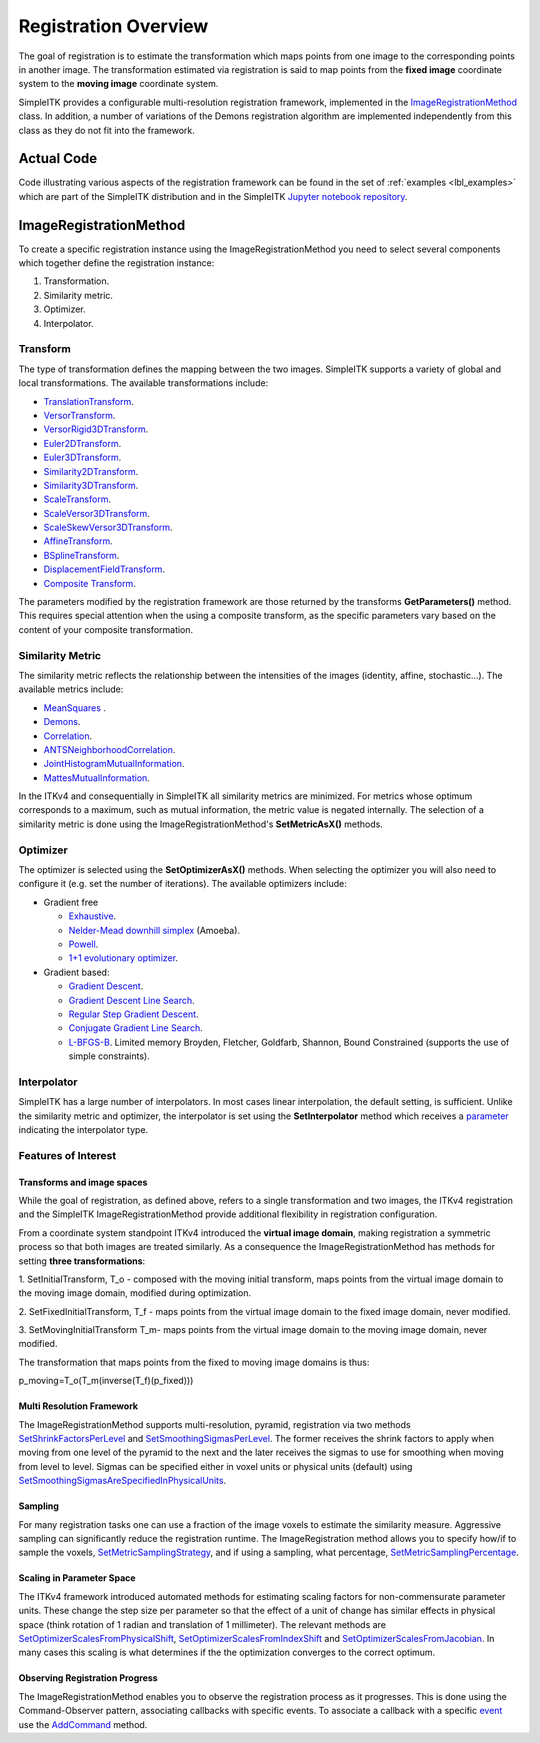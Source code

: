 .. _lbl_registration_overview:

Registration Overview
---------------------

The goal of registration is to estimate the transformation which maps points
from one image to the corresponding points in another image. The
transformation estimated via registration is said to map points from the
**fixed image** coordinate system to the **moving image** coordinate system.

SimpleITK provides a configurable multi-resolution registration
framework, implemented in the `ImageRegistrationMethod
<https://itk.org/SimpleITKDoxygen/html/classitk_1_1simple_1_1ImageRegistrationMethod.html>`_ class.
In addition, a number of variations of the Demons registration algorithm are
implemented independently from this class as they do not fit into the framework.

Actual Code
...........

Code illustrating various aspects of the registration framework can be found in
the set of :ref:`examples <lbl_examples>` which are part of the SimpleITK distribution
and in the SimpleITK `Jupyter notebook repository <http://insightsoftwareconsortium.github.io/SimpleITK-Notebooks/>`_.


ImageRegistrationMethod
........................

To create a specific registration instance using the ImageRegistrationMethod
you need to select several components which together define the registration instance:

1. Transformation.
2. Similarity metric.
3. Optimizer.
4. Interpolator.


Transform
+++++++++

The type of transformation defines the mapping between the two images. SimpleITK
supports a variety of global and local transformations. The available
transformations include:

* `TranslationTransform <https://itk.org/SimpleITKDoxygen/html/classitk_1_1simple_1_1TranslationTransform.html>`_.
* `VersorTransform <https://itk.org/SimpleITKDoxygen/html/classitk_1_1simple_1_1VersorTransform.html>`_.
* `VersorRigid3DTransform <https://itk.org/SimpleITKDoxygen/html/classitk_1_1simple_1_1VersorRigid3DTransform.html>`_.
* `Euler2DTransform <https://itk.org/SimpleITKDoxygen/html/classitk_1_1simple_1_1Euler2DTransform.html>`_.
* `Euler3DTransform <https://itk.org/SimpleITKDoxygen/html/classitk_1_1simple_1_1Euler3DTransform.html>`_.
* `Similarity2DTransform <https://itk.org/SimpleITKDoxygen/html/classitk_1_1simple_1_1Similarity2DTransform.html>`_.
* `Similarity3DTransform <https://itk.org/SimpleITKDoxygen/html/classitk_1_1simple_1_1Similarity3DTransform.html>`_.
* `ScaleTransform <https://itk.org/SimpleITKDoxygen/html/classitk_1_1simple_1_1ScaleTransform.html>`_.
* `ScaleVersor3DTransform <https://itk.org/SimpleITKDoxygen/html/classitk_1_1simple_1_1ScaleVersor3DTransform.html>`_.
* `ScaleSkewVersor3DTransform <https://itk.org/SimpleITKDoxygen/html/classitk_1_1simple_1_1ScaleSkewVersor3DTransform.html>`_.
* `AffineTransform <https://itk.org/SimpleITKDoxygen/html/classitk_1_1simple_1_1AffineTransform.html>`_.
* `BSplineTransform <https://itk.org/SimpleITKDoxygen/html/classitk_1_1simple_1_1BSplineTransform.html>`_.
* `DisplacementFieldTransform <https://itk.org/SimpleITKDoxygen/html/classitk_1_1simple_1_1DisplacementFieldTransform.html>`_.
* `Composite Transform <https://itk.org/SimpleITKDoxygen/html/classitk_1_1simple_1_1Transform.html>`_.

The parameters modified by the registration framework are those returned by the
transforms **GetParameters()** method. This requires special attention when the
using a composite transform, as the specific parameters vary
based on the content of your composite transformation.

Similarity Metric
++++++++++++++++++

The similarity metric reflects the relationship between the intensities of the
images (identity, affine, stochastic...). The available metrics include:

* `MeanSquares <http://www.itk.org/Doxygen/html/classitk_1_1MeanSquaresImageToImageMetricv4.html>`_ .
* `Demons <http://www.itk.org/Doxygen/html/classitk_1_1DemonsImageToImageMetricv4.html>`_.
* `Correlation <http://www.itk.org/Doxygen/html/classitk_1_1CorrelationImageToImageMetricv4.html>`_.
* `ANTSNeighborhoodCorrelation <http://www.itk.org/Doxygen/html/classitk_1_1ANTSNeighborhoodCorrelationImageToImageMetricv4.html>`_.
* `JointHistogramMutualInformation <http://www.itk.org/Doxygen/html/classitk_1_1JointHistogramMutualInformationImageToImageMetricv4.html>`_.
* `MattesMutualInformation <http://www.itk.org/Doxygen/html/classitk_1_1MattesMutualInformationImageToImageMetricv4.html>`_.

In the ITKv4 and consequentially in SimpleITK all similarity metrics are
minimized. For metrics whose optimum corresponds to a maximum, such as mutual
information, the metric value is negated internally. The selection of a
similarity metric is done using the ImageRegistrationMethod's **SetMetricAsX()**
methods.

Optimizer
+++++++++

The optimizer is selected using the **SetOptimizerAsX()** methods.
When selecting the optimizer you will also need to configure it (e.g. set the
number of iterations). The available optimizers include:

* Gradient free

  * `Exhaustive <http://www.itk.org/Doxygen/html/classitk_1_1ExhaustiveOptimizerv4.html>`_.
  * `Nelder-Mead downhill simplex <http://www.itk.org/Doxygen/html/classitk_1_1AmoebaOptimizerv4.html>`_ (Amoeba).
  * `Powell <https://itk.org/Doxygen/html/classitk_1_1PowellOptimizerv4.html>`_.
  * `1+1 evolutionary optimizer <https://itk.org/Doxygen/html/classitk_1_1OnePlusOneEvolutionaryOptimizerv4.html>`_.

* Gradient based:

  * `Gradient Descent <http://www.itk.org/Doxygen/html/classitk_1_1GradientDescentOptimizerv4Template.html>`_.
  * `Gradient Descent Line Search <http://www.itk.org/Doxygen/html/classitk_1_1GradientDescentLineSearchOptimizerv4Template.html>`_.
  * `Regular Step Gradient Descent <http://www.itk.org/Doxygen/html/classitk_1_1RegularStepGradientDescentOptimizerv4.html>`_.
  * `Conjugate Gradient Line Search <http://www.itk.org/Doxygen/html/classitk_1_1ConjugateGradientLineSearchOptimizerv4Template.html>`_.
  * `L-BFGS-B <http://www.itk.org/Doxygen/html/classitk_1_1LBFGSBOptimizerv4.html>`_. Limited memory Broyden, Fletcher, Goldfarb, Shannon, Bound Constrained (supports the use of simple constraints).

Interpolator
++++++++++++

SimpleITK has a large number of interpolators. In most cases linear
interpolation, the default setting, is sufficient. Unlike the similarity metric
and optimizer, the interpolator is set using the **SetInterpolator** method which
receives a `parameter <https://itk.org/SimpleITKDoxygen/html/namespaceitk_1_1simple.html#a7cb1ef8bd02c669c02ea2f9f5aa374e5>`_
indicating the interpolator type.

Features of Interest
+++++++++++++++++++++

Transforms and image spaces
===========================

While the goal of registration, as defined above, refers to a single
transformation and two images, the ITKv4 registration and the
SimpleITK ImageRegistrationMethod provide additional flexibility in
registration configuration.

From a coordinate system standpoint ITKv4 introduced the
**virtual image domain**, making registration a symmetric process so that both
images are treated similarly. As a consequence the ImageRegistrationMethod
has methods for setting **three transformations**:

1. SetInitialTransform, T_o - composed with the moving initial transform, maps
points from the virtual image domain to the moving image domain, modified
during optimization.

2. SetFixedInitialTransform, T_f - maps points from the virtual image domain
to the fixed image domain, never modified.

3. SetMovingInitialTransform T_m- maps points from the virtual image domain to
the moving image domain, never modified.

The transformation that maps points from the fixed to moving image domains is thus:

p_moving=T_o(T_m(inverse(T_f)(p_fixed)))

Multi Resolution Framework
===========================

The ImageRegistrationMethod supports multi-resolution, pyramid, registration
via two methods `SetShrinkFactorsPerLevel <https://itk.org/SimpleITKDoxygen/html/classitk_1_1simple_1_1ImageRegistrationMethod.html#a59fef92122919202cf4a00f84fd87ea5>`_
and `SetSmoothingSigmasPerLevel <https://itk.org/SimpleITKDoxygen/html/classitk_1_1simple_1_1ImageRegistrationMethod.html#a0aea868182491c8d6900129955b4f5b4>`_.
The former receives the shrink factors to apply when moving from one level of
the pyramid to the next and the later receives the sigmas to use for smoothing
when moving from level to level. Sigmas can be specified either in voxel units
or physical units (default) using `SetSmoothingSigmasAreSpecifiedInPhysicalUnits <https://itk.org/SimpleITKDoxygen/html/classitk_1_1simple_1_1ImageRegistrationMethod.html#a50c2a2242421fdcafdc42d548b994ed9>`_.

Sampling
========

For many registration tasks one can use a fraction of the image voxels to
estimate the similarity measure. Aggressive sampling can significantly reduce
the registration runtime. The ImageRegistration method allows you to
specify how/if to sample the voxels, `SetMetricSamplingStrategy <https://itk.org/SimpleITKDoxygen/html/classitk_1_1simple_1_1ImageRegistrationMethod.html#aa49fdfae5950c2ec6e01a75df59078f6>`_, and
if using a sampling, what percentage, `SetMetricSamplingPercentage <https://itk.org/SimpleITKDoxygen/html/classitk_1_1simple_1_1ImageRegistrationMethod.html#a8b891c62404a8dc5010241fea619c932>`_.

Scaling in Parameter Space
==========================

The ITKv4 framework introduced automated methods for estimating scaling factors
for non-commensurate parameter units. These change the step size per parameter
so that the effect of a unit of change has similar effects in physical space
(think rotation of 1 radian and translation of 1 millimeter).
The relevant methods are `SetOptimizerScalesFromPhysicalShift <https://itk.org/SimpleITKDoxygen/html/classitk_1_1simple_1_1ImageRegistrationMethod.html#a53934282121e152d37781ffa5224ec5f>`_,
`SetOptimizerScalesFromIndexShift <https://itk.org/SimpleITKDoxygen/html/classitk_1_1simple_1_1ImageRegistrationMethod.html#a0ad235e8291716cb44c87a01c6b545a9>`_ and
`SetOptimizerScalesFromJacobian <https://itk.org/SimpleITKDoxygen/html/classitk_1_1simple_1_1ImageRegistrationMethod.html#afe20311a9a425f312e3cefaaf683fab4>`_.
In many cases this scaling is what determines if the the optimization converges to the
correct optimum.

Observing Registration Progress
================================

The ImageRegistrationMethod enables you to observe the registration process as it progresses.
This is done using the Command-Observer pattern, associating callbacks with specific events.
To associate a callback with a specific `event <https://itk.org/SimpleITKDoxygen/html/namespaceitk_1_1simple.html#aa7399868984d99493c5a307cce373ace>`_
use the `AddCommand <https://itk.org/SimpleITKDoxygen/html/classitk_1_1simple_1_1ProcessObject.html#a2199e5cca19b45d504676a595e1f6cfd>`_
method.
